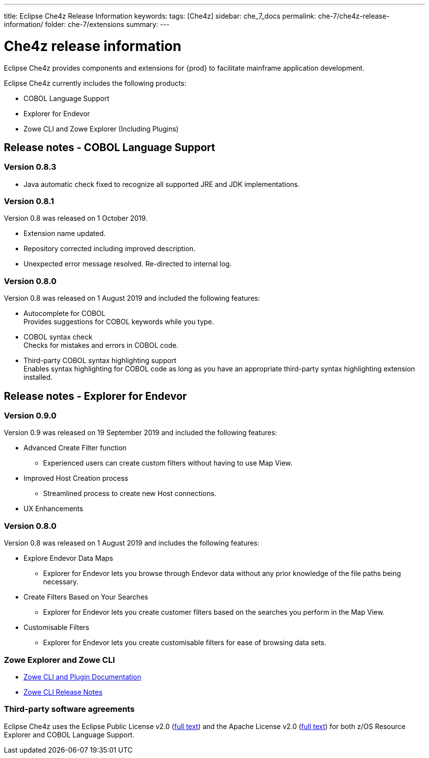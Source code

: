 ---
title: Eclipse Che4z Release Information
keywords: 
tags: [Che4z]
sidebar: che_7_docs
permalink: che-7/che4z-release-information/
folder: che-7/extensions
summary:
---

[id="che4z-release-information"]
= Che4z release information

:context: che4z-release-information

Eclipse Che4z provides components and extensions for {prod} to facilitate mainframe application development.

Eclipse Che4z currently includes the following products:

* COBOL Language Support
* Explorer for Endevor
* Zowe CLI and Zowe Explorer (Including Plugins)

== Release notes - COBOL Language Support

=== Version 0.8.3

* Java automatic check fixed to recognize all supported JRE and JDK implementations.

=== Version 0.8.1

Version 0.8 was released on 1 October 2019.

* Extension name updated.
* Repository corrected including improved description.
* Unexpected error message resolved. Re-directed to internal log.

=== Version 0.8.0

Version 0.8 was released on 1 August 2019 and included the following features:

* Autocomplete for COBOL +
Provides suggestions for COBOL keywords while you type.
* COBOL syntax check +
Checks for mistakes and errors in COBOL code.
* Third-party COBOL syntax highlighting support +
Enables syntax highlighting for COBOL code as long as you have an appropriate third-party syntax highlighting extension installed.

== Release notes - Explorer for Endevor

=== Version 0.9.0
Version 0.9 was released on 19 September 2019 and included the following features:

* Advanced Create Filter function
- Experienced users can create custom filters without having to use Map View.

* Improved Host Creation process
- Streamlined process to create new Host connections.

* UX Enhancements

=== Version 0.8.0
Version 0.8 was released on 1 August 2019 and includes the following features:

* Explore Endevor Data Maps
- Explorer for Endevor lets you browse through Endevor data without any prior knowledge of the file paths being necessary.

* Create Filters Based on Your Searches
- Explorer for Endevor lets you create customer filters based on the searches you perform in the Map View.

* Customisable Filters
- Explorer for Endevor lets you create customisable filters for ease of browsing data sets.

=== Zowe Explorer and Zowe CLI

- link:https://docs.zowe.org/stable/[Zowe CLI and Plugin Documentation]

- link:https://docs.zowe.org/v1-2-x/getting-started/summaryofchanges.html#version-1-2-0-may-2019[Zowe CLI Release Notes]

=== Third-party software agreements

Eclipse Che4z uses the Eclipse Public License v2.0 (link:https://www.eclipse.org/legal/epl-v20.html[full text]) and the Apache License v2.0 (link:https://www.apache.org/licenses/LICENSE-2.0.txt[full text]) for both z/OS Resource Explorer and COBOL Language Support.